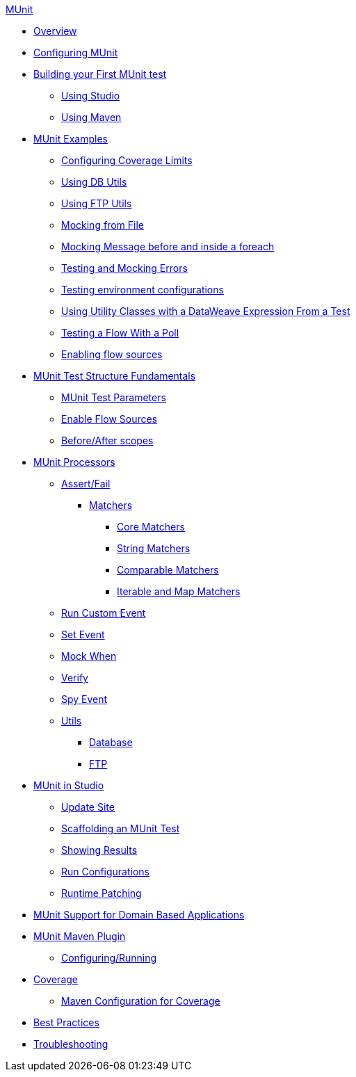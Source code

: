 .xref:index.adoc[MUnit]
* xref:index.adoc[Overview]

* xref:configuring-munit.adoc[Configuring MUnit]

* xref:build-munit-tutorial.adoc[Building your First MUnit test]
 ** xref:build-munit-tutorial-studio.adoc[Using Studio]
 ** xref:build-munit-tutorial-maven.adoc[Using Maven]

* xref:munit-cookbook.adoc[MUnit Examples]
  ** xref:coverage-config-cookbook.adoc[Configuring Coverage Limits]
  ** xref:db-utils-cookbook.adoc[Using DB Utils]
  ** xref:ftp-utils-cookbook.adoc[Using FTP Utils]
  ** xref:mock-file-cookbook.adoc[Mocking from File ]
  ** xref:mock-before-after-foreach-cookbook.adoc[Mocking Message before and inside a foreach]
  ** xref:test-mock-errors-cookbook.adoc[Testing and Mocking Errors]
  ** xref:environment-config-cookbook.adoc[Testing environment configurations]
  ** xref:utility-classes-dw-cookbook.adoc[Using Utility Classes with a DataWeave Expression From a Test]
  ** xref:poll-flow-cookbook.adoc[Testing a Flow With a Poll]
  ** xref:flow-sources-enable-cookbook.adoc[Enabling flow sources]

* xref:munit-test-concept.adoc[MUnit Test Structure Fundamentals]
 ** xref:munit-test-reference.adoc[MUnit Test Parameters]
 ** xref:enable-flow-sources-concept.adoc[Enable Flow Sources]
 ** xref:before-after-scopes-reference.adoc[Before/After scopes]

* xref:message-processors.adoc[MUnit Processors]
 ** xref:assertion-message-processor.adoc[Assert/Fail]
  *** xref:munit-matchers.adoc[Matchers]
   **** xref:core-matchers-reference.adoc[Core Matchers]
   **** xref:string-matchers-reference.adoc[String Matchers]
   **** xref:comparable-matchers-reference.adoc[Comparable Matchers]
   **** xref:iterable-map-matchers-reference.adoc[Iterable and Map Matchers]
 ** xref:run-custom-event-processor.adoc[Run Custom Event]
 ** xref:set-message-processor.adoc[Set Event]
 ** xref:mock-message-processor.adoc[Mock When]
 ** xref:verify-message-processor.adoc[Verify]
 ** xref:spy-processor-concept.adoc[Spy Event]
 ** xref:munit-utils.adoc[Utils]
  *** xref:db-util.adoc[Database]
  *** xref:ftp-util.adoc[FTP]

* xref:munit-in-studio.adoc[MUnit in Studio]
** xref:munit-update-site.adoc[Update Site]
** xref:munit-scaffold-test-task.adoc[Scaffolding an MUnit Test]
** xref:munit-showing-results.adoc[Showing Results]
** xref:munit-run-configurations.adoc[Run Configurations]
** xref:runtime-patching.adoc[Runtime Patching]



* xref:munit-domain-support.adoc[MUnit Support for Domain Based Applications]

* xref:munit-maven-support.adoc[MUnit Maven Plugin]
 ** xref:to-configure-munit-maven-plugin-maven.adoc[Configuring/Running]

* xref:munit-coverage-report.adoc[Coverage]
 ** xref:coverage-maven-concept.adoc[Maven Configuration for Coverage]

* xref:munit-best-practices.adoc[Best Practices]
* xref:munit-troubleshooting.adoc[Troubleshooting]

